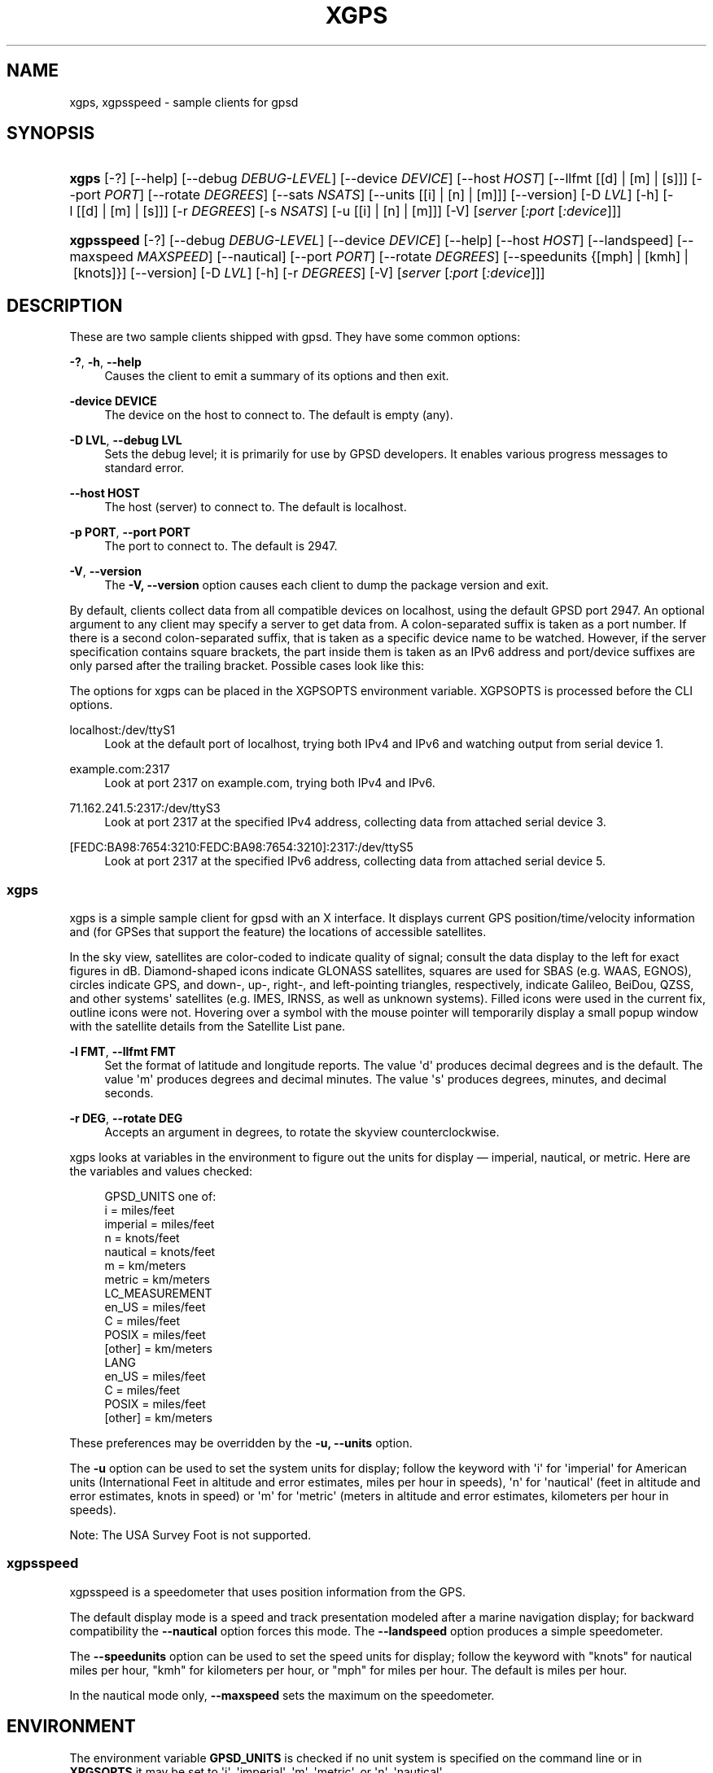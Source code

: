 '\" t
.\"     Title: xgps
.\"    Author: [see the "AUTHORS" section]
.\" Generator: DocBook XSL Stylesheets v1.79.1 <http://docbook.sf.net/>
.\"      Date: 6 December 2020
.\"    Manual: GPSD Documentation
.\"    Source: The GPSD Project
.\"  Language: English
.\"
.TH "XGPS" "1" "6 December 2020" "The GPSD Project" "GPSD Documentation"
.\" -----------------------------------------------------------------
.\" * Define some portability stuff
.\" -----------------------------------------------------------------
.\" ~~~~~~~~~~~~~~~~~~~~~~~~~~~~~~~~~~~~~~~~~~~~~~~~~~~~~~~~~~~~~~~~~
.\" http://bugs.debian.org/507673
.\" http://lists.gnu.org/archive/html/groff/2009-02/msg00013.html
.\" ~~~~~~~~~~~~~~~~~~~~~~~~~~~~~~~~~~~~~~~~~~~~~~~~~~~~~~~~~~~~~~~~~
.ie \n(.g .ds Aq \(aq
.el       .ds Aq '
.\" -----------------------------------------------------------------
.\" * set default formatting
.\" -----------------------------------------------------------------
.\" disable hyphenation
.nh
.\" disable justification (adjust text to left margin only)
.ad l
.\" -----------------------------------------------------------------
.\" * MAIN CONTENT STARTS HERE *
.\" -----------------------------------------------------------------
.SH "NAME"
xgps, xgpsspeed \- sample clients for gpsd
.SH "SYNOPSIS"
.HP \w'\fBxgps\fR\ 'u
\fBxgps\fR [\-?] [\-\-help] [\-\-debug\ \fIDEBUG\-LEVEL\fR] [\-\-device\ \fIDEVICE\fR] [\-\-host\ \fIHOST\fR] [\-\-llfmt\ [[d]\ |\ [m]\ |\ [s]]] [\-\-port\ \fIPORT\fR] [\-\-rotate\ \fIDEGREES\fR] [\-\-sats\ \fINSATS\fR] [\-\-units\ [[i]\ |\ [n]\ |\ [m]]] [\-\-version] [\-D\ \fILVL\fR] [\-h] [\-l\ [[d]\ |\ [m]\ |\ [s]]] [\-r\ \fIDEGREES\fR] [\-s\ \fINSATS\fR] [\-u\ [[i]\ |\ [n]\ |\ [m]]] [\-V] [\fIserver\fR [\fI:port\fR [\fI:device\fR]]]
.HP \w'\fBxgpsspeed\fR\ 'u
\fBxgpsspeed\fR [\-?] [\-\-debug\ \fIDEBUG\-LEVEL\fR] [\-\-device\ \fIDEVICE\fR] [\-\-help] [\-\-host\ \fIHOST\fR] [\-\-landspeed] [\-\-maxspeed\ \fIMAXSPEED\fR] [\-\-nautical] [\-\-port\ \fIPORT\fR] [\-\-rotate\ \fIDEGREES\fR] [\-\-speedunits\ {[mph]\ |\ [kmh]\ |\ [knots]}] [\-\-version] [\-D\ \fILVL\fR] [\-h] [\-r\ \fIDEGREES\fR] [\-V] [\fIserver\fR [\fI:port\fR [\fI:device\fR]]]
.SH "DESCRIPTION"
.PP
These are two sample clients shipped with
gpsd\&. They have some common options:
.PP
\fB\-?\fR, \fB\-h\fR, \fB\-\-help\fR
.RS 4
Causes the client to emit a summary of its options and then exit\&.
.RE
.PP
\fB\-device DEVICE\fR
.RS 4
The device on the host to connect to\&. The default is empty (any)\&.
.RE
.PP
\fB\-D LVL\fR, \fB\-\-debug LVL\fR
.RS 4
Sets the debug level; it is primarily for use by GPSD developers\&. It enables various progress messages to standard error\&.
.RE
.PP
\fB\-\-host HOST\fR
.RS 4
The host (server) to connect to\&. The default is localhost\&.
.RE
.PP
\fB\-p PORT\fR, \fB\-\-port PORT\fR
.RS 4
The port to connect to\&. The default is 2947\&.
.RE
.PP
\fB\-V\fR, \fB\-\-version\fR
.RS 4
The
\fB\-V, \-\-version\fR
option causes each client to dump the package version and exit\&.
.RE
.PP
By default, clients collect data from all compatible devices on localhost, using the default GPSD port 2947\&. An optional argument to any client may specify a server to get data from\&. A colon\-separated suffix is taken as a port number\&. If there is a second colon\-separated suffix, that is taken as a specific device name to be watched\&. However, if the server specification contains square brackets, the part inside them is taken as an IPv6 address and port/device suffixes are only parsed after the trailing bracket\&. Possible cases look like this:
.PP
The options for xgps can be placed in the XGPSOPTS environment variable\&. XGPSOPTS is processed before the CLI options\&.
.PP
localhost:/dev/ttyS1
.RS 4
Look at the default port of localhost, trying both IPv4 and IPv6 and watching output from serial device 1\&.
.RE
.PP
example\&.com:2317
.RS 4
Look at port 2317 on example\&.com, trying both IPv4 and IPv6\&.
.RE
.PP
71\&.162\&.241\&.5:2317:/dev/ttyS3
.RS 4
Look at port 2317 at the specified IPv4 address, collecting data from attached serial device 3\&.
.RE
.PP
[FEDC:BA98:7654:3210:FEDC:BA98:7654:3210]:2317:/dev/ttyS5
.RS 4
Look at port 2317 at the specified IPv6 address, collecting data from attached serial device 5\&.
.RE
.SS "xgps"
.PP
xgps
is a simple sample client for
gpsd
with an X interface\&. It displays current GPS position/time/velocity information and (for GPSes that support the feature) the locations of accessible satellites\&.
.PP
In the sky view, satellites are color\-coded to indicate quality of signal; consult the data display to the left for exact figures in dB\&. Diamond\-shaped icons indicate GLONASS satellites, squares are used for SBAS (e\&.g\&. WAAS, EGNOS), circles indicate GPS, and down\-, up\-, right\-, and left\-pointing triangles, respectively, indicate Galileo, BeiDou, QZSS, and other systems\*(Aq satellites (e\&.g\&. IMES, IRNSS, as well as unknown systems)\&. Filled icons were used in the current fix, outline icons were not\&. Hovering over a symbol with the mouse pointer will temporarily display a small popup window with the satellite details from the Satellite List pane\&.
.PP
\fB\-l FMT\fR, \fB\-\-llfmt FMT\fR
.RS 4
Set the format of latitude and longitude reports\&. The value \*(Aqd\*(Aq produces decimal degrees and is the default\&. The value \*(Aqm\*(Aq produces degrees and decimal minutes\&. The value \*(Aqs\*(Aq produces degrees, minutes, and decimal seconds\&.
.RE
.PP
\fB\-r DEG\fR, \fB\-\-rotate DEG\fR
.RS 4
Accepts an argument in degrees, to rotate the skyview counterclockwise\&.
.RE
.PP
xgps
looks at variables in the environment to figure out the units for display \(em imperial, nautical, or metric\&. Here are the variables and values checked:
.sp
.if n \{\
.RS 4
.\}
.nf
    GPSD_UNITS one of:
              i          = miles/feet
              imperial   = miles/feet
              n          = knots/feet
              nautical   = knots/feet
              m          = km/meters
              metric     = km/meters
    LC_MEASUREMENT
              en_US      = miles/feet
              C          = miles/feet
              POSIX      = miles/feet
              [other]    = km/meters
    LANG
              en_US      = miles/feet
              C          = miles/feet
              POSIX      = miles/feet
              [other]    = km/meters
.fi
.if n \{\
.RE
.\}
.PP
These preferences may be overridden by the
\fB\-u, \-\-units\fR
option\&.
.PP
The
\fB\-u\fR
option can be used to set the system units for display; follow the keyword with \*(Aqi\*(Aq for \*(Aqimperial\*(Aq for American units (International Feet in altitude and error estimates, miles per hour in speeds), \*(Aqn\*(Aq for \*(Aqnautical\*(Aq (feet in altitude and error estimates, knots in speed) or \*(Aqm\*(Aq for \*(Aqmetric\*(Aq (meters in altitude and error estimates, kilometers per hour in speeds)\&.
.PP
Note: The USA Survey Foot is not supported\&.
.SS "xgpsspeed"
.PP
xgpsspeed
is a speedometer that uses position information from the GPS\&.
.PP
The default display mode is a speed and track presentation modeled after a marine navigation display; for backward compatibility the
\fB\-\-nautical\fR
option forces this mode\&. The
\fB\-\-landspeed\fR
option produces a simple speedometer\&.
.PP
The
\fB\-\-speedunits\fR
option can be used to set the speed units for display; follow the keyword with "knots" for nautical miles per hour, "kmh" for kilometers per hour, or "mph" for miles per hour\&. The default is miles per hour\&.
.PP
In the nautical mode only,
\fB\-\-maxspeed\fR
sets the maximum on the speedometer\&.
.SH "ENVIRONMENT"
.PP
The environment variable
\fBGPSD_UNITS\fR
is checked if no unit system is specified on the command line or in
\fBXPGSOPTS\fR
it may be set to \*(Aqi\*(Aq\&. \*(Aqimperial\*(Aq, \*(Aqm\*(Aq, \*(Aqmetric\*(Aq, or \*(Aqn\*(Aq, \*(Aqnautical\*(Aq\&.
.PP
\fBLC_MEASUREMENT\fR
and then
\fBLANG\fR
are checked if no unit system has been specified on the command line, in
\fBXPGSOPTS\fR
or in
\fBGPSD_UNITS\fR\&. If the value is \*(AqC\*(Aq, \*(AqPOSIX\*(Aq, or begins with \*(Aqen_US\*(Aq the unit system is set to imperial\&. The default if no system has been selected defaults to metric\&.
.PP
The
\fBXGPSOPTS>\fR
environment variable may be set to pass commonly used command line options to
\fBxgps\fR
and
\fBxgpsspeed\fR\&. This is often used to set the
\fB\-u\fR
option for locale specific units\&.
\fBXGPSOPTS\fR
is processed before the CLI options\&.
.SH "SEE ALSO"
.PP
\fBgpsd\fR(8),
\fBlibgps\fR(3),
\fBlibgpsmm\fR(3),
\fBgpsfake\fR(1),
\fBgpsctl\fR(1),
\fBgpscat\fR(1),
\fBgpsprof\fR(1)\&.
\fBgpspipe\fR(1)\&.
\fBgpsmon\fR(1)\&.
\fBgpxlogger\fR(1)\&.
.SH "AUTHORS"
.PP
Remco Treffcorn, Derrick Brashear, Russ Nelson & Eric S\&. Raymond, Chen Wei
<weichen302@aol\&.com>
(xgpsspeed), Robin Wittler
<real@the\-real\&.org>
(xgpsspeed)\&.
.PP
This manual page by Eric S\&. Raymond
<esr@thyrsus\&.com>
